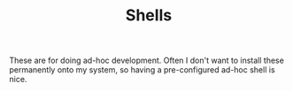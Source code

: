 #+TITLE: Shells

These are for doing ad-hoc development. Often I don't want to install these
permanently onto my system, so having a pre-configured ad-hoc shell is nice.
